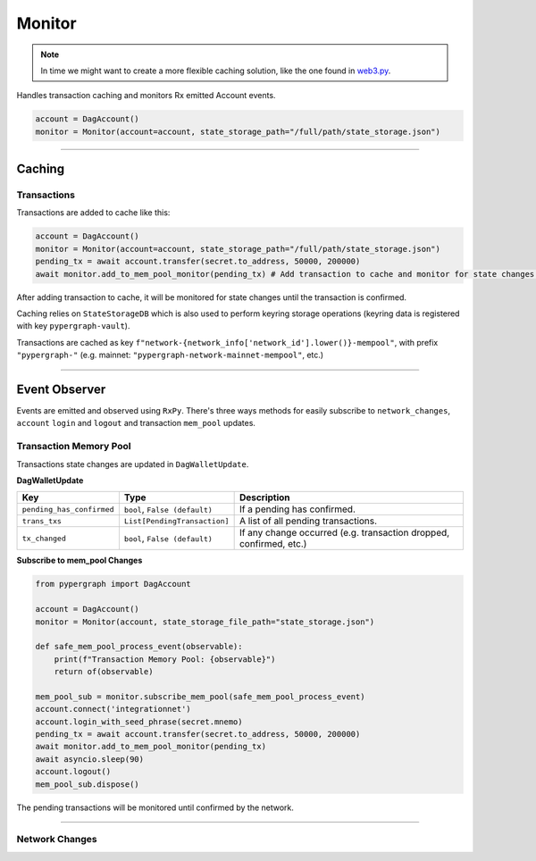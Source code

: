 Monitor
=======

.. note::

    In time we might want to create a more flexible caching solution, like the one found in `web3.py <https://github.com/ethereum/web3.py/blob/main/web3/utils/caching.py>`_.

Handles transaction caching and monitors Rx emitted Account events.

.. code-block:: python

    account = DagAccount()
    monitor = Monitor(account=account, state_storage_path="/full/path/state_storage.json")

-----

Caching
^^^^^^^

Transactions
------------

Transactions are added to cache like this:

.. code-block:: python

    account = DagAccount()
    monitor = Monitor(account=account, state_storage_path="/full/path/state_storage.json")
    pending_tx = await account.transfer(secret.to_address, 50000, 200000)
    await monitor.add_to_mem_pool_monitor(pending_tx) # Add transaction to cache and monitor for state changes.

After adding transaction to cache, it will be monitored for state changes until the transaction is confirmed.

Caching relies on ``StateStorageDB`` which is also used to perform keyring storage operations (keyring data is registered with key ``pypergraph-vault``).

Transactions are cached as key ``f"network-{network_info['network_id'].lower()}-mempool"``, with prefix ``"pypergraph-"`` (e.g. mainnet: ``"pypergraph-network-mainnet-mempool"``, etc.)

.. dropdown:: Memory Pool Store Content
   :animate: fade-in

   .. include:: /shared/state_storage.json
      :code: json

-----

Event Observer
^^^^^^^^^^^^^^

Events are emitted and observed using ``RxPy``. There's three ways methods for easily subscribe to ``network_changes``,
``account`` ``login`` and ``logout`` and transaction ``mem_pool`` updates.

Transaction Memory Pool
-----------------------

Transactions state changes are updated in ``DagWalletUpdate``.

**DagWalletUpdate**

+---------------------------+-------------------------------------+---------------------------------------------------------------------+
| **Key**                   | **Type**                            | **Description**                                                     |
+===========================+=====================================+=====================================================================+
| ``pending_has_confirmed`` | ``bool``, ``False (default)``       | If a pending has confirmed.                                         |
+---------------------------+-------------------------------------+---------------------------------------------------------------------+
| ``trans_txs``             | ``List[PendingTransaction]``        | A list of all pending transactions.                                 |
+---------------------------+-------------------------------------+---------------------------------------------------------------------+
| ``tx_changed``            | ``bool``, ``False (default)``       | If any change occurred (e.g. transaction dropped, confirmed, etc.)  |
+---------------------------+-------------------------------------+---------------------------------------------------------------------+

**Subscribe to mem_pool Changes**

.. code-block:: python

    from pypergraph import DagAccount

    account = DagAccount()
    monitor = Monitor(account, state_storage_file_path="state_storage.json")

    def safe_mem_pool_process_event(observable):
        print(f"Transaction Memory Pool: {observable}")
        return of(observable)

    mem_pool_sub = monitor.subscribe_mem_pool(safe_mem_pool_process_event)
    account.connect('integrationnet')
    account.login_with_seed_phrase(secret.mnemo)
    pending_tx = await account.transfer(secret.to_address, 50000, 200000)
    await monitor.add_to_mem_pool_monitor(pending_tx)
    await asyncio.sleep(90)
    account.logout()
    mem_pool_sub.dispose()

The pending transactions will be monitored until confirmed by the network.

-----

Network Changes
---------------


